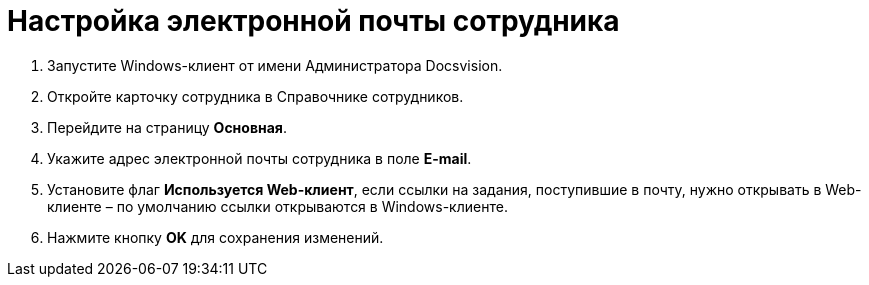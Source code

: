 = Настройка электронной почты сотрудника

. Запустите Windows-клиент от имени Администратора Docsvision.
. Откройте карточку сотрудника в Справочнике сотрудников.
. Перейдите на страницу *Основная*.
. Укажите адрес электронной почты сотрудника в поле *E-mail*.
. Установите флаг *Используется Web-клиент*, если ссылки на задания, поступившие в почту, нужно открывать в Web-клиенте – по умолчанию ссылки открываются в Windows-клиенте.
. Нажмите кнопку *OK* для сохранения изменений.
